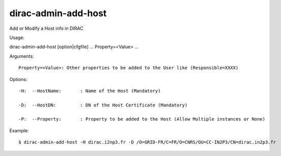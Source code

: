 ===========================
dirac-admin-add-host
===========================

Add or Modify a Host info in DIRAC

Usage::

dirac-admin-add-host [option|cfgfile] ... Property=<Value> ...

Arguments::

 Property=<Value>: Other properties to be added to the User like (Responsible=XXXX) 

 

Options::

  -H:  --HostName:       : Name of the Host (Mandatory) 

  -D:  --HostDN:         : DN of the Host Certificate (Mandatory) 

  -P:  --Property:       : Property to be added to the Host (Allow Multiple instances or None) 

Example::

  $ dirac-admin-add-host -H dirac.i2np3.fr -D /O=GRID-FR/C=FR/O=CNRS/OU=CC-IN2P3/CN=dirac.in2p3.fr

